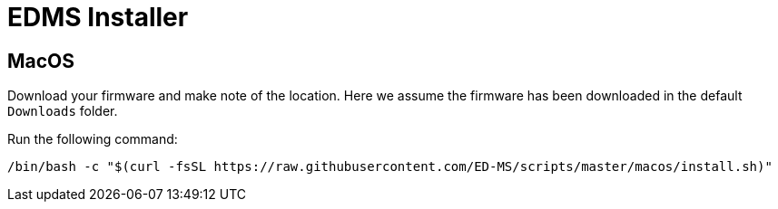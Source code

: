 = EDMS Installer

== MacOS

Download your firmware and make note of the location. 
Here we assume the firmware has been downloaded in the default `Downloads` folder.

Run the following command:

    /bin/bash -c "$(curl -fsSL https://raw.githubusercontent.com/ED-MS/scripts/master/macos/install.sh)"
